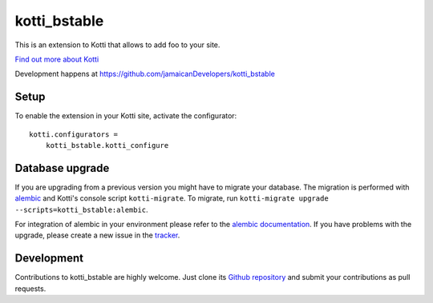 kotti_bstable
***********

This is an extension to Kotti that allows to add foo to your site.

|pypi|_
|downloads_month|_
|license|_
|build_status_stable|_

.. |pypi| image:: https://img.shields.io/pypi/v/kotti_bstable.svg?style=flat-square
.. _pypi: https://pypi.python.org/pypi/kotti_bstable/

.. |downloads_month| image:: https://img.shields.io/pypi/dm/kotti_bstable.svg?style=flat-square
.. _downloads_month: https://pypi.python.org/pypi/kotti_bstable/

.. |license| image:: https://img.shields.io/pypi/l/kotti_bstable.svg?style=flat-square
.. _license: http://www.repoze.org/LICENSE.txt

.. |build_status_stable| image:: https://img.shields.io/travis/jamaicanDevelopers/kotti_bstable/production.svg?style=flat-square
.. _build_status_stable: http://travis-ci.org/jamaicanDevelopers/kotti_bstable

`Find out more about Kotti`_

Development happens at https://github.com/jamaicanDevelopers/kotti_bstable

.. _Find out more about Kotti: http://pypi.python.org/pypi/Kotti

Setup
=====

To enable the extension in your Kotti site, activate the configurator::

    kotti.configurators =
        kotti_bstable.kotti_configure

Database upgrade
================

If you are upgrading from a previous version you might have to migrate your
database.  The migration is performed with `alembic`_ and Kotti's console script
``kotti-migrate``. To migrate, run
``kotti-migrate upgrade --scripts=kotti_bstable:alembic``.

For integration of alembic in your environment please refer to the
`alembic documentation`_. If you have problems with the upgrade,
please create a new issue in the `tracker`_.

Development
===========

|build_status_master|_

.. |build_status_master| image:: https://img.shields.io/travis/jamaicanDevelopers/kotti_bstable/master.svg?style=flat-square
.. _build_status_master: http://travis-ci.org/jamaicanDevelopers/kotti_bstable

Contributions to kotti_bstable are highly welcome.
Just clone its `Github repository`_ and submit your contributions as pull requests.

.. _alembic: http://pypi.python.org/pypi/alembic
.. _alembic documentation: https://alembic.readthedocs.io/en/latest/index.html
.. _tracker: https://github.com/jamaicanDevelopers/kotti_bstable/issues
.. _Github repository: https://github.com/jamaicanDevelopers/kotti_bstable
